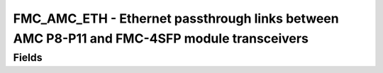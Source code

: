FMC_AMC_ETH - Ethernet passthrough links between AMC P8-P11 and FMC-4SFP module transceivers
======================================

Fields
------
.. block_fields:: modules/fmc_amc_eth/fmc_amc_eth.block.ini
